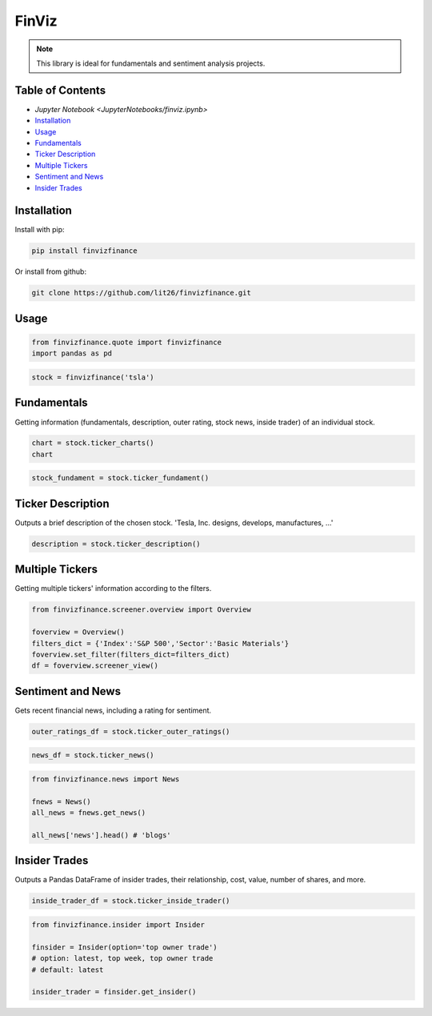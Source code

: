 .. _finviz:

FinViz
======

.. note:: 
	This library is ideal for fundamentals and sentiment analysis projects.

Table of Contents
-----------------

-  `Jupyter Notebook <JupyterNotebooks/finviz.ipynb>`
-  `Installation`_
-  `Usage`_
-  `Fundamentals`_
-  `Ticker Description`_
-  `Multiple Tickers`_
-  `Sentiment and News`_
-  `Insider Trades`_

Installation
------------

Install with pip:

.. code:: ipython3

	pip install finvizfinance

Or install from github:

.. code:: ipython3

	git clone https://github.com/lit26/finvizfinance.git
	
Usage
-----

.. code:: ipython3

	from finvizfinance.quote import finvizfinance
	import pandas as pd

.. code:: ipython3

	stock = finvizfinance('tsla')

Fundamentals
------------

Getting information (fundamentals, description, outer rating, stock news, inside trader) of an individual stock.

.. code:: ipython3

	chart = stock.ticker_charts()
	chart

.. code:: ipython3

	stock_fundament = stock.ticker_fundament()

Ticker Description
------------------

Outputs a brief description of the chosen stock. 'Tesla, Inc. designs, develops, manufactures, ...'

.. code:: ipython3

	description = stock.ticker_description()

Multiple Tickers 
----------------

Getting multiple tickers' information according to the filters.

.. code:: ipython3

	from finvizfinance.screener.overview import Overview

	foverview = Overview()
	filters_dict = {'Index':'S&P 500','Sector':'Basic Materials'}
	foverview.set_filter(filters_dict=filters_dict)
	df = foverview.screener_view()
	
Sentiment and News
------------------

Gets recent financial news, including a rating for sentiment.

.. code:: ipython3

	outer_ratings_df = stock.ticker_outer_ratings()

.. code:: ipython3

	news_df = stock.ticker_news()

.. code:: ipython3

	from finvizfinance.news import News

	fnews = News()
	all_news = fnews.get_news()

	all_news['news'].head() # 'blogs'

Insider Trades
--------------

Outputs a Pandas DataFrame of insider trades, their relationship, cost, value,
number of shares, and more.


.. code:: ipython3

	inside_trader_df = stock.ticker_inside_trader()

.. code:: ipython3

	from finvizfinance.insider import Insider

	finsider = Insider(option='top owner trade')
	# option: latest, top week, top owner trade
	# default: latest

	insider_trader = finsider.get_insider()
	


